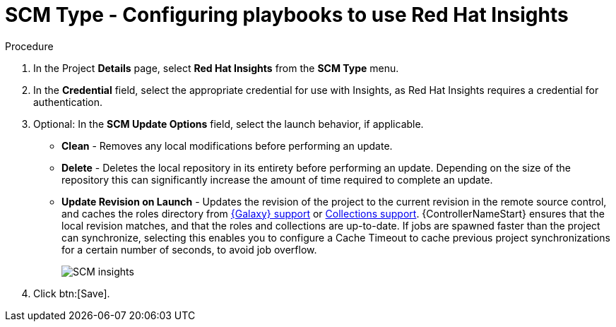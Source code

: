 [id="proc-scm-insights"]

= SCM Type - Configuring playbooks to use Red Hat Insights

.Procedure
. In the  Project *Details* page, select *Red Hat Insights* from the *SCM Type* menu.
. In the *Credential* field, select the appropriate credential for use with Insights, as Red Hat Insights requires a credential for authentication. 
. Optional: In the *SCM Update Options* field, select the launch behavior, if applicable.

* *Clean* - Removes any local modifications before performing an update.
* *Delete* - Deletes the local repository in its entirety before performing an update. 
Depending on the size of the repository this can significantly increase the amount of time required to complete an
update.
* *Update Revision on Launch* - Updates the revision of the project to the current revision in the remote source control, and caches the
roles directory from xref:ref-projects-galaxy-support[{Galaxy} support] or xref:ref-projects-collections-support[Collections support]. 
{ControllerNameStart} ensures that the local revision matches, and that the roles and collections are up-to-date.
If jobs are spawned faster than the project can synchronize, selecting this enables you to configure a Cache Timeout to
cache previous project synchronizations for a certain number of seconds, to avoid job overflow.
+
image:projects-create-scm-insights.png[SCM insights]

. Click btn:[Save].

